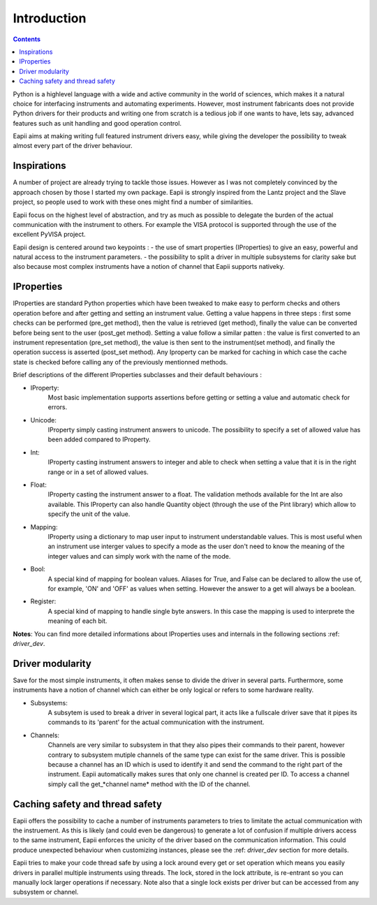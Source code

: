 .. _introduction:

============
Introduction
============

.. contents::

Python is a highlevel language with a wide and active community in the world
of sciences, which makes it a natural choice for interfacing instruments and
automating experiments. However, most instrument fabricants does not provide
Python drivers for their products and writing one from scratch is a tedious job
if one wants to have, lets say, advanced features such as unit handling and
good operation control.

Eapii aims at making writing full featured instrument drivers easy, while
giving the developer the possibility to tweak almost every part of the driver
behaviour.

Inspirations
------------

A number of project are already trying to tackle those issues. However as I was
not completely convinced by the approach chosen by those I started my own
package. Eapii is strongly inspired from the Lantz project and the Slave
project, so people used to work with these ones might find a number of
similarities.

Eapii focus on the highest level of abstraction, and try as much as possible to
delegate the burden of the actual communication with the instrument to others.
For example the VISA protocol is supported through the use of the excellent
PyVISA project.

Eapii design is centered around two keypoints :
- the use of smart properties (IProperties) to give an easy, powerful and
natural access to the instrument parameters.
- the possibility to split a driver in multiple subsystems for clarity sake but
also because most complex instruments have a notion of channel that Eapii
supports nativeky.

IProperties
-----------

IProperties are standard Python properties which have been tweaked to make easy
to perform checks and others operation before and after getting and setting an
instrument value. Getting a value happens in three steps : first some checks
can be performed (pre_get method), then the value is retrieved (get method),
finally the value can be converted before being sent to the user (post_get
method). Setting a value follow a similar patten : the value is first converted
to an instrument representation (pre_set method), the value is then sent to the
instrument(set method), and finally the operation success is asserted (post_set
method). Any Iproperty can be marked for caching in which case the cache state
is checked before calling any of the previously mentionned methods.

Brief descriptions of the different IProperties subclasses and their default
behaviours :

- IProperty:
    Most basic implementation supports assertions before getting or setting a
    value and automatic check for errors.

- Unicode:
    IProperty simply casting instrument answers to unicode. The possibility to
    specify a set of allowed value has been added compared to IProperty.

- Int:
    IProperty casting instrument answers to integer and able to check when
    setting a value that it is in the right range or in a set of allowed
    values.

- Float:
    IProperty casting the instrument answer to a float. The validation methods
    available for the Int are also available. This IProperty can also handle
    Quantity object (through the use of the Pint library) which allow to
    specify the unit of the value.

- Mapping:
    IProperty using a dictionary to map user input to instrument understandable
    values. This is most useful when an instrument use interger values to
    specify a mode as the user don't need to know the meaning of the integer
    values and can simply work with the name of the mode.

- Bool:
    A special kind of mapping for boolean values. Aliases for True, and False
    can be declared to allow the use of, for example, 'ON' and 'OFF' as values
    when setting. However the answer to a get will always be a boolean.

- Register:
    A special kind of mapping to handle single byte answers. In this case the
    mapping is used to interprete the meaning of each bit.

**Notes**:
You can find more detailed informations about IProperties uses and internals in
the following sections :ref: `driver_dev`.

Driver modularity
-----------------

Save for the most simple instruments, it often makes sense to divide the driver
in several parts. Furthermore, some instruments have a notion of channel which
can either be only logical or refers to some hardware reality.

- Subsystems:
    A subsytem is used to break a driver in several logical part, it acts like
    a fullscale driver save that it pipes its commands to its 'parent' for the
    actual communication with the instrument.

- Channels:
    Channels are very similar to subsystem in that they also pipes their
    commands to their parent, however contrary to subsystem mutiple channels
    of the same type can exist for the same driver. This is possible because
    a channel has an ID which is used to identify it and send the command to
    the right part of the instrument. Eapii automatically makes sures that only
    one channel is created per ID. To access a channel simply call the
    get_*channel name* method with the ID of the channel.

Caching safety and thread safety
--------------------------------

Eapii offers the possibility to cache a number of instruments parameters to
tries to limitate the actual communication with the instruement. As this is
likely (and could even be dangerous) to generate a lot of confusion if multiple
drivers access to the same instrument, Eapii enforces the unicity of the
driver based on the communication information. This could produce unexpected
behaviour when customizing instances, please see the :ref: `driver_dev` section for more
details.

Eapii tries to make your code thread safe by using a lock around every get or
set operation which means you easily drivers in parallel multiple instruments
using threads. The lock, stored in the lock attribute, is re-entrant so you can
manually lock larger operations if necessary. Note also that a single lock
exists per driver but can be accessed from any subsystem or channel.


